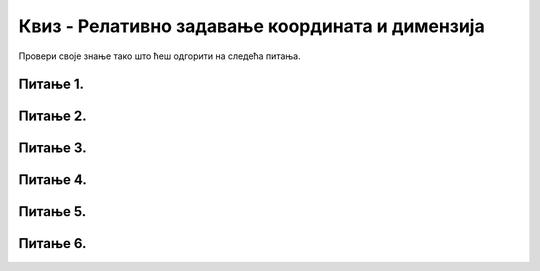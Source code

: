 Квиз - Релативно задавање координата и димензија
================================================

Провери своје знање тако што ћеш одгорити на следећа питања. 

Питање 1.
~~~~~~~~~

.. mchoice:: pomeranje_duzi
    :answer_a: pygame.draw.line(prozor, pygame.Color("black"), (x+100, y1+100), (x, y2))
    :feedback_a: Нетачно    
    :answer_b: pygame.draw.line(prozor, pygame.Color("black"), (x+100, y1+100), (x+100, y2+100))
    :feedback_b: Нетачно    
    :answer_c: pygame.draw.line(prozor, pygame.Color("black"), (x, y1+100), (x, y2+100))
    :feedback_c: Нетачно    
    :answer_d: pygame.draw.line(prozor, pygame.Color("black"), (x+100, y1), (x+100, y2))
    :feedback_d: Тачно
    :answer_e: pygame.draw.line(prozor, pygame.Color("black"), (x, y1), (x+100, y2+100))
    :feedback_e: Нетачно    
    :correct: d
    
    Једна усправна дуж је нацртана наредбом

    .. code-block:: python

        pygame.draw.line(prozor, pygame.Color("black"), (x, y1), (x, y2))

    Којом наредбом ћемо нацртати исту такву дуж, померену 100 пиксела удесно?

    Изабери тачан одговор:
 
Питање 2.
~~~~~~~~~

.. mchoice:: cifra_osam
    :answer_a: Секу се
    :feedback_a: Нетачно    
    :answer_b: Додирују се
    :feedback_b: Тачно
    :answer_c: Немају заједничких тачака
    :feedback_c: Нетачно    
    :answer_d: Први се налази унутар другог
    :feedback_d: Нетачно    
    :correct: b
    
    Какав је међусобни положај кругова нацртаних овим наредбама?

    .. code-block:: python

        pygame.draw.circle(prozor, pygame.Color("black"), (x, y-r), r, 1)
        pygame.draw.circle(prozor, pygame.Color("black"), (x, y+r), r, 1)


    Изабери тачан одговор:

Питање 3.
~~~~~~~~~

.. mchoice:: cifra_jedan
    :answer_a: У тачки "A"
    :feedback_a: Нетачно    
    :answer_b: У тачки "B"
    :feedback_b: Тачно
    :answer_c: У тачки "C"
    :feedback_c: Нетачно    
    :answer_d: У тачки "D"
    :feedback_d: Нетачно    
    :correct: b
    
    Извршавањем следеће две наредбе исцртава се облик цифре 1.

    .. code-block:: python

        pygame.draw.line(prozor, pygame.Color("black"), (x, y+2*a), (x+a, y), 3)
        pygame.draw.line(prozor, pygame.Color("black"), (x+a, y), (x+a, y+4*a), 3)
      
    Где je при томе тачка (x, y)?

    .. image:: ../../_images/pg_rel_koord_cifra1.png


    Изабери тачан одговор:

Питање 4.
~~~~~~~~~

.. mchoice:: iks_oks_zuta
    :answer_a: (x, y+2*d), (x+3*d, y+2*d)
    :feedback_a: Тачно
    :answer_b: (x, y+d), (x+3*d, y+d)
    :feedback_b: Нетачно    
    :answer_c: (x+2*d, y), (x+2*d, y+3*d)
    :feedback_c: Нетачно    
    :answer_d: (x, y+2*d), (x+2*d, y+2*d)
    :feedback_d: Нетачно    
    :correct: a
    
    Нека је на следећој слици горње лево теме решетке у тачки (x, y), а страница малих квадрата нека је дужине *d*.

        .. image:: ../../_images/pg_rel_koord_iksoks_zuta.png

    Које су координате крајева жуте дужи?

    Изабери тачан одговор:
 

Питање 5.
~~~~~~~~~

.. mchoice:: cifra_cetiri
    :answer_a: T1, T3
    :feedback_a: Тачно
    :answer_b: T2, T3
    :feedback_b: Нетачно    
    :answer_c: T1, T4
    :feedback_c: Нетачно    
    :answer_d: T2, T4
    :feedback_d: Нетачно    
    :correct: a
    
    Извршавањем следећих наредби треба да се исцрта облик цифре 4.

    .. code-block:: python

        T1 = (x, y+3*a)
        T2 = (x+3*a, y+3*a)
        T3 = (x+2*a, y)
        T4 = (x+2*a, y+4*a)
        pygame.draw.line(prozor, pygame.Color("black"),  T1,  T2, 1) # vodoravna
        pygame.draw.line(prozor, pygame.Color("black"),  T3,  T4, 1) # uspravna
        pygame.draw.line(prozor, pygame.Color("black"), ___, ___, 1) # kosa

    Шта треба да стоји уместо линија у последњој наредби да би била исцртана четворка?

    Изабери тачан одговор:


Питање 6.
~~~~~~~~~

.. mchoice:: cifra_sest
    :answer_a: T12 = (x+2*a, y); T23 = (x, y+4*a)
    :feedback_a: Нетачно    
    :answer_b: T12 = (x+2*a, y+a); T23 = (x+a, y+2*a)
    :feedback_b: Нетачно    
    :answer_c: T12 = (x, y+a); T23 = (x+a, y+2*a)
    :feedback_c: Тачно
    :answer_d: T12 = (x, y+a); T23 = (x+2*a, y+2*a)
    :feedback_d: Нетачно    
    :correct: c
    
    Допуњавањем датог кода може се нацртати цифра 6 као на слици (без црвених тачака).

        .. image:: ../../_images/pg_rel_koord_cifra6.png

    Шта треба да стоји уместо линија?

    .. code-block:: python

        T11 = (x, y)
        T21 = (x+a, y)
        T12 = __________
        T22 = (x+a, y+a)
        T13 = (x, y+2*a)
        T23 = __________
        pygame.draw.line(prozor, pygame.Color("black"), T11, T21, 3) # gornja
        pygame.draw.line(prozor, pygame.Color("black"), T12, T22, 3) # srednja
        pygame.draw.line(prozor, pygame.Color("black"), T13, T23, 3) # donja
        pygame.draw.line(prozor, pygame.Color("black"), T11, T13, 3) # leva
        pygame.draw.line(prozor, pygame.Color("black"), T22, T23, 3) # desna



    Изабери тачан одговор: